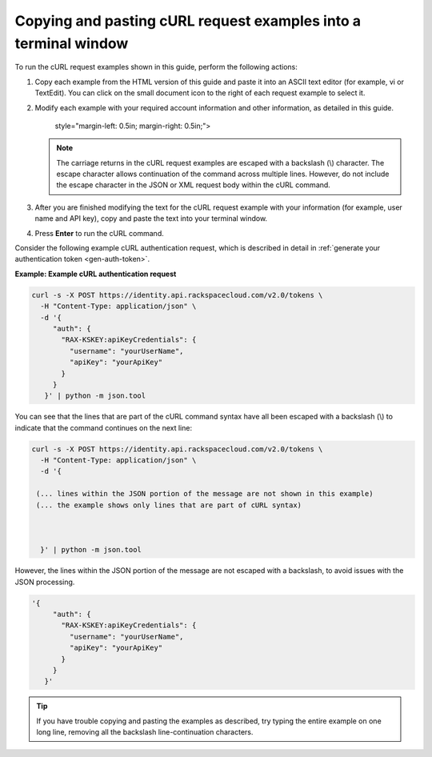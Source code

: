 .. _gsg-copy-paste-curl:

Copying and pasting cURL request examples into a terminal window
~~~~~~~~~~~~~~~~~~~~~~~~~~~~~~~~~~~~~~~~~~~~~~~~~~~~~~~~~~~~~~~~

To run the cURL request examples shown in this guide, perform the
following actions:

1. Copy each example from the HTML version of this guide and paste it
   into an ASCII text editor (for example, vi or TextEdit). You can
   click on the small document icon to the right of each request example
   to select it.

2. Modify each example with your required account information and other
   information, as detailed in this guide.

      style="margin-left: 0.5in; margin-right: 0.5in;">

   ..  note:: 
       The carriage returns in the cURL request examples are escaped with a
       backslash (\\) character. The escape character allows continuation of
       the command across multiple lines. However, do not include the escape
       character in the JSON or XML request body within the cURL command.

3. After you are finished modifying the text for the cURL request
   example with your information (for example, user name and API key),
   copy and paste the text into your terminal window.

4. Press **Enter** to run the cURL command.

Consider the following example cURL authentication request, which is
described in detail in :ref:`generate your authentication token <gen-auth-token>`.

 
**Example: Example cURL authentication request**

.. code::  

   curl -s -X POST https://identity.api.rackspacecloud.com/v2.0/tokens \
     -H "Content-Type: application/json" \
     -d '{
        "auth": {
          "RAX-KSKEY:apiKeyCredentials": {
            "username": "yourUserName",
            "apiKey": "yourApiKey"
          }
        }
      }' | python -m json.tool 

You can see that the lines that are part of the cURL command syntax have
all been escaped with a backslash (\\) to indicate that the command
continues on the next line:

.. code::  

   curl -s -X POST https://identity.api.rackspacecloud.com/v2.0/tokens \
     -H "Content-Type: application/json" \
     -d '{
       
    (... lines within the JSON portion of the message are not shown in this example)
    (... the example shows only lines that are part of cURL syntax)     
         

       
     }' | python -m json.tool 

However, the lines within the JSON portion of the message are not
escaped with a backslash, to avoid issues with the JSON processing.

.. code::  

   '{
        "auth": {
          "RAX-KSKEY:apiKeyCredentials": {
            "username": "yourUserName",
            "apiKey": "yourApiKey"
          }
        }
      }'

..  tip:: 
    If you have trouble copying and pasting the examples as described, try
    typing the entire example on one long line, removing all the backslash
    line-continuation characters.
